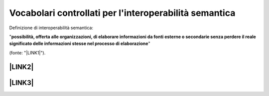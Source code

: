 
.. _h27286d1d7b612f656612c60284839:

Vocabolari controllati per l'interoperabilità semantica
#######################################################

Definizione di interoperabilità semantica: 

"\ |STYLE0|\ " 

(fonte: "\ |LINK1|\ ").

.. _h312486d79423c3552b476c31f70c:

\ |LINK2|\ 
***********

.. _h5e6d61421a7146385259747a2661225:

\ |LINK3|\ 
***********


.. bottom of content


.. |STYLE0| replace:: **possibilità,  offerta alle  organizzazioni, di  elaborare informazioni  da  fonti  esterne  o secondarie  senza perdere il  reale  significato  delle  informazioni  stesse  nel  processo  di  elaborazione**


.. |LINK1| raw:: html

    <a href="https://www.agid.gov.it/sites/default/files/repository_files/documentazione_trasparenza/cdc-spc-gdl6-interoperabilitasemopendata_v2.0_0.pdf" target="_blank">LINEE GUIDA PER L’INTEROPERABILITÀ SEMANTICA ATTRAVERSO I LINKED OPEN DATA</a>

.. |LINK2| raw:: html

    <a href="https://content-classes.readthedocs.io/it/latest/docs/Eventi%20pubblici%20(CPEV-AP_IT).html" target="_blank">Vocabolario controllato degli eventi pubblici</a>

.. |LINK3| raw:: html

    <a href="https://vocabolario-controllato-servizi-pubblici.readthedocs.io" target="_blank">Vocabolario controllato dei servizi pubblici</a>

